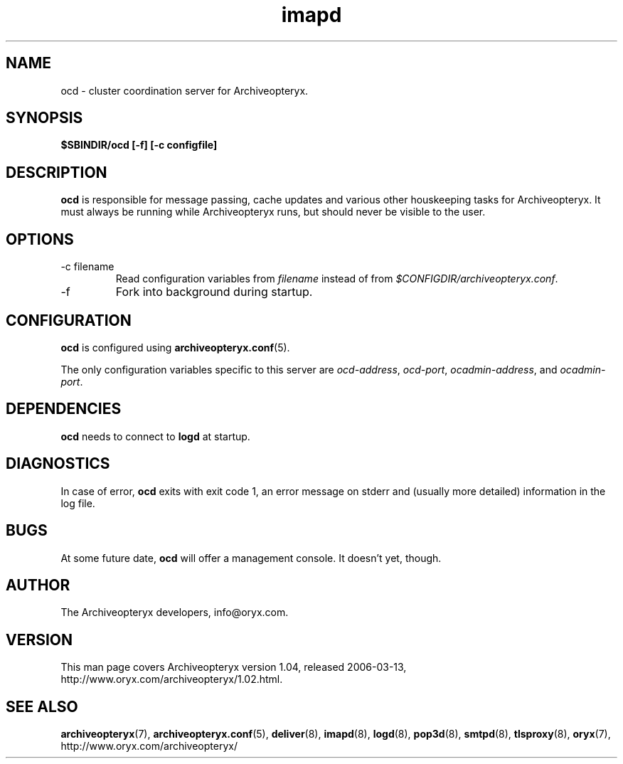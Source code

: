 .\" Copyright Oryx Mail Systems GmbH. Enquiries to info@oryx.com, please.
.TH imapd 8 2006-03-13 www.oryx.com "Archiveopteryx Documentation"
.SH NAME
ocd - cluster coordination server for Archiveopteryx.
.SH SYNOPSIS
.B $SBINDIR/ocd [-f] [-c configfile]
.SH DESCRIPTION
.nh
.PP
.B ocd
is responsible for message passing, cache updates and various other
houskeeping tasks for Archiveopteryx. It must always be running while
Archiveopteryx runs, but should never be visible to the user.
.SH OPTIONS
.IP "-c filename"
Read configuration variables from
.I filename
instead of from
.IR $CONFIGDIR/archiveopteryx.conf .
.IP -f
Fork into background during startup.
.SH CONFIGURATION
.B ocd
is configured using
.BR archiveopteryx.conf (5).
.PP
The only configuration variables specific to this server are
.IR ocd-address ,
.IR ocd-port ,
.IR ocadmin-address ,
and
.IR ocadmin-port .
.SH DEPENDENCIES
.B ocd
needs to connect to
.B logd
at startup.
.SH DIAGNOSTICS
In case of error,
.B ocd
exits with exit code 1, an error message on stderr and (usually more
detailed) information in the log file.
.SH BUGS
At some future date,
.B ocd
will offer a management console. It doesn't yet, though.
.SH AUTHOR
The Archiveopteryx developers, info@oryx.com.
.SH VERSION
This man page covers Archiveopteryx version 1.04, released 2006-03-13,
http://www.oryx.com/archiveopteryx/1.02.html.
.SH SEE ALSO
.BR archiveopteryx (7),
.BR archiveopteryx.conf (5),
.BR deliver (8),
.BR imapd (8),
.BR logd (8),
.BR pop3d (8),
.BR smtpd (8),
.BR tlsproxy (8),
.BR oryx (7),
http://www.oryx.com/archiveopteryx/
